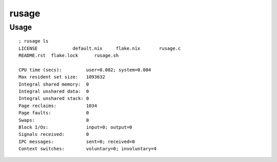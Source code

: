 rusage
======

Usage
-----

::

    ; rusage ls
    LICENSE		default.nix	flake.nix	rusage.c
    README.rst	flake.lock	rusage.sh

    CPU time (secs):         user=0.002; system=0.004
    Max resident set size:   1093632
    Integral shared memory:  0
    Integral unshared data:  0
    Integral unshared stack: 0
    Page reclaims:           1034
    Page faults:             0
    Swaps:                   0
    Block I/Os:              input=0; output=0
    Signals received:        0
    IPC messages:            sent=0; received=0
    Context switches:        voluntary=0; involuntary=4
